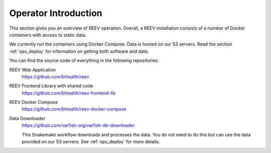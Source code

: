 .. _ops_intro:

---------------------
Operator Introduction
---------------------

This section gives you an overview of REEV operation.
Overall, a REEV installation consists of a number of Docker containers with access to static data.

We currently run the containers using Docker Compose.
Data is hosted on our S3 servers.
Read the section :ref:`ops_deploy` for information on getting both software and data.

You can find the source code of everything in the following repositories:

REEV Web Application
    https://github.com/bihealth/reev

REEV Frontend Library with shared code
    https://github.com/bihealth/reev-frontend-lib

REEV Docker Compose
    https://github.com/bihealth/reev-docker-compose

Data Downloader
    https://github.com/varfish-org/varfish-db-downloader

    This Snakemake workflow downloads and processes the data.
    You do not need to do this but can use the data provided on our S3 servers.
    See :ref:`ops_deploy` for more details.
